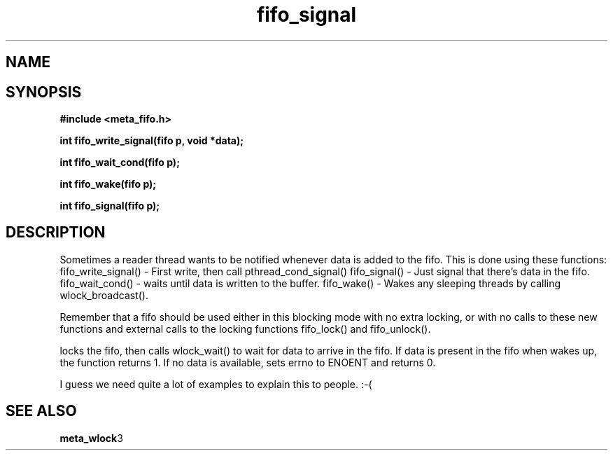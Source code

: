 .TH fifo_signal 3 2016-01-30 "" "The Meta C Library"
.SH NAME
.Nm fifo_signal
.Nm fifo_write_signal
.Nm fifo_wait_cond
.Nm fifo_wake
.Nd Signalling functions for meta_fifo
.SH SYNOPSIS
.B #include <meta_fifo.h>
.sp
.BI "int fifo_write_signal(fifo p, void *data);

.BI "int fifo_wait_cond(fifo p);

.BI "int fifo_wake(fifo p);

.BI "int fifo_signal(fifo p);

.SH DESCRIPTION
Sometimes a reader thread wants to be notified whenever data is added to
the fifo. This is done using these functions:
fifo_write_signal() - First write, then call pthread_cond_signal()
fifo_signal() - Just signal that there's data in the fifo.
fifo_wait_cond() - waits until data is written to the buffer.
fifo_wake() - Wakes any sleeping threads by calling wlock_broadcast().
.PP
Remember that a fifo should be used either in this blocking mode with
no extra locking, or with no calls to these new functions and external
calls to the locking functions fifo_lock() and fifo_unlock(). 
.PP
.Nm fifo_wait_cond()
locks the fifo, then calls wlock_wait() to wait for data to arrive in
the fifo. If data is present in the fifo when 
.Nm fifo_wait_cond()
wakes up, the function returns 1. If no data is available, 
.Nm fifo_wait_cond()
sets errno to ENOENT and returns 0.
.PP
I guess we need quite a lot of examples to explain this to people. :-(
.SH SEE ALSO
.BR meta_wlock 3
